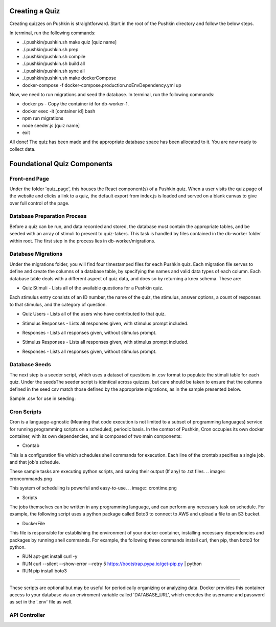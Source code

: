 .. _new-quiz:

Creating a Quiz
================

Creating quizzes on Pushkin is straightforward. Start in the root of the Pushkin directory and follow the below steps.

In terminal, run the following commands:

* ./.pushkin/pushkin.sh make quiz [quiz name]
* ./.pushkin/pushkin.sh prep
* ./.pushkin/pushkin.sh compile
* ./.pushkin/pushkin.sh build all
* ./.pushkin/pushkin.sh sync all
* ./.pushkin/pushkin.sh make dockerCompose
* docker-compose -f docker-compose.production.noEnvDependency.yml up

Now, we need to run migrations and seed the database. In terminal, run the following commands:

* docker ps - Copy the container id for db-worker-1.
* docker exec -it [container id] bash
* npm run migrations
* node seeder.js [quiz name]
* exit

All done! The quiz has been made and the appropriate database space has been allocated to it. You are now ready to collect data.


.. _`foundational quiz components`:
Foundational Quiz Components
=============================

Front-end Page
---------------
Under the folder 'quiz_page', this houses the React component(s) of a Pushkin quiz. When a user visits the quiz page of the website and clicks a link to a quiz, the default export from index.js is loaded and served on a blank canvas to give over full control of the page.

Database Preparation Process
---------------

Before a quiz can be run, and data recorded and stored, the database must contain the appropriate tables, and be seeded with an array of stimuli to present to quiz-takers. This task is handled by files contained in the db-worker folder within root. The first step in the process lies in db-worker/migrations.  

Database Migrations
---------------

Under the migrations folder, you will find four timestamped files for each Pushkin quiz. Each migration file serves to define and create the columns of a database table, by specifying the names and valid data types of each column. Each database table deals with a different aspect of quiz data, and does so by returning a knex schema. These are:

* Quiz Stimuli - Lists all of the available questions for a Pushkin quiz.

Each stimulus entry consists of an ID number, the name of the quiz, the stimulus, answer options, a count of responses to that stimulus, and the category of question.

.. image:: stim.png

* Quiz Users - Lists all of the users who have contributed to that quiz.

.. image:: user.png

* Stimulus Responses - Lists all responses given, with stimulus prompt included.

.. image:: stimResp.png

* Responses - Lists all responses given, without stimulus prompt. 

.. image:: responses.png

.. image:: user.png

* Stimulus Responses - Lists all responses given, with stimulus prompt included.

.. image:: stimResp.png

* Responses - Lists all responses given, without stimulus prompt. 

.. image:: responses.png

Database Seeds
---------------

The next step is a seeder script, which uses a dataset of questions in .csv format to populate the stimuli table for each quiz. Under the seedsThe seeder script is identical across quizzes, but care should be taken to ensure that the columns defined in the seed csv match those defined by the appropriate migrations, as in the sample presented below.

Sample .csv for use in seeding:

.. image:: seeds.png


Cron Scripts
---------------

Cron is a language-agnostic (Meaning that code execution is not limited to a subset of programming languages) service for running programming scripts on a scheduled, periodic basis. In the context of Pushkin, Cron occupies its own docker container, with its own dependencies, and is composed of two main components:

* Crontab

This is a configuration file which schedules shell commands for execution. Each line of the crontab specifies a single job, and that job's schedule. 

These sample tasks are executing python scripts, and saving their output (If any) to .txt files. 
.. image:: croncommands.png

This system of scheduling is powerful and easy-to-use. 
.. image:: crontime.png

* Scripts

The jobs themselves can be written in any programming language, and can perform any necessary task on schedule. For example, the following script uses a python package called Boto3 to connect to AWS and upload a file to an S3 bucket.

.. image:: cronBotoScript.png

* DockerFile

This file is responsible for establishing the environment of your docker container, installing necessary dependencies and packages by running shell commands. For example, the following three commands install curl, then pip, then boto3 for python. 

* RUN apt-get install curl -y
* RUN curl --silent --show-error --retry 5 https://bootstrap.pypa.io/get-pip.py | python
* RUN pip install boto3

---------------

These scripts are optional but may be useful for periodically organizing or analyzing data. Docker provides this container access to your database via an enviroment variable called 'DATABASE_URL', which encodes the username and password as set in the '.env' file as well.

API Controller
---------------

